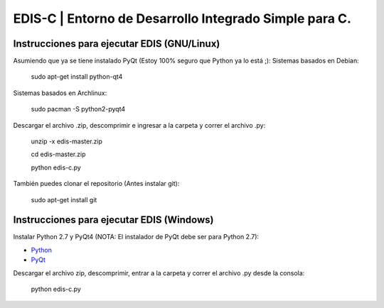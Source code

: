 EDIS-C | Entorno de Desarrollo Integrado Simple para C.
=========================================================
.. image:: https://requires.io/github/centaurialpha/edis/requirements.png?branch=master
     :target: https://requires.io/github/centaurialpha/edis/requirements/?branch=master
.. image:: http://img.shields.io/badge/Python-2.7-yellow.svg
     :target: https://python.org
.. image:: http://img.shields.io/badge/Qt-4.8-brightgreen.svg
     :target: https://qt-project.org
.. image:: http://img.shields.io/badge/PyQt-4-blue.svg
     :target: http://riverbankcomputing.co.uk/software/pyqt/intro
.. image:: http://img.shields.io/badge/Licencia-GPLv3-red.svg
     :target: http://gplv3.fsf.org
     
Instrucciones para ejecutar EDIS (GNU/Linux)
--------------------------------------------

Asumiendo que ya se tiene instalado PyQt (Estoy 100% seguro que Python ya lo está ;):
Sistemas basados en Debian:
     sudo apt-get install python-qt4

Sistemas basados en Archlinux:

     sudo pacman -S python2-pyqt4
     
Descargar el archivo .zip, descomprimir e ingresar a la carpeta y correr el archivo .py:

     unzip -x edis-master.zip
     
     cd edis-master.zip
     
     python edis-c.py
     
     
También puedes clonar el repositorio (Antes instalar git):

     sudo apt-get install git

Instrucciones para ejecutar EDIS (Windows)
------------------------------------------

Instalar Python 2.7 y PyQt4 (NOTA: El instalador de PyQt debe ser para Python 2.7):

* `Python`_
* `PyQt`_

Descargar el archivo zip, descomprimir, entrar a la carpeta y correr el archivo .py desde la consola:

     python edis-c.py
     
.. _Python: https://www.python.org/download/releases/2.7.8/
.. _PyQt: http://www.riverbankcomputing.co.uk/software/pyqt/download
